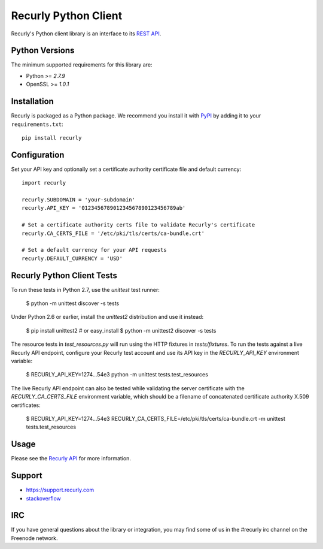 *********************
Recurly Python Client
*********************
.. image:: https://travis-ci.org/recurly/recurly-client-python.png?branch=master
 :target: https://travis-ci.org/recurly/recurly-client-python

Recurly's Python client library is an interface to its `REST API <https://dev.recurly.com>`_.

Python Versions
---------------

The minimum supported requirements for this library are:

* Python >= `2.7.9`
* OpenSSL >= `1.0.1`

Installation
------------

Recurly is packaged as a Python package. We recommend you install it with
`PyPI <https://pypi.python.org/pypi>`_ by adding it to your ``requirements.txt``::

   pip install recurly


Configuration
-------------

Set your API key and optionally set a certificate authority certificate file and default currency::

   import recurly

   recurly.SUBDOMAIN = 'your-subdomain'
   recurly.API_KEY = '012345678901234567890123456789ab'

   # Set a certificate authority certs file to validate Recurly's certificate
   recurly.CA_CERTS_FILE = '/etc/pki/tls/certs/ca-bundle.crt'

   # Set a default currency for your API requests
   recurly.DEFAULT_CURRENCY = 'USD'


Recurly Python Client Tests
---------------------------

To run these tests in Python 2.7, use the `unittest` test runner:

    $ python -m unittest discover -s tests

Under Python 2.6 or earlier, install the `unittest2` distribution and use it
instead:

    $ pip install unittest2  # or easy_install
    $ python -m unittest2 discover -s tests

The resource tests in `test_resources.py` will run using the HTTP fixtures in
`tests/fixtures`. To run the tests against a live Recurly API endpoint,
configure your Recurly test account and use its API key in the
`RECURLY_API_KEY` environment variable:

    $ RECURLY_API_KEY=1274...54e3 python -m unittest tests.test_resources

The live Recurly API endpoint can also be tested while validating the server
certificate with the `RECURLY_CA_CERTS_FILE` environment variable, which should
be a filename of concatenated certificate authority X.509 certificates:

    $ RECURLY_API_KEY=1274...54e3 RECURLY_CA_CERTS_FILE=/etc/pki/tls/certs/ca-bundle.crt -m unittest tests.test_resources


Usage
-----

Please see the `Recurly API <https://dev.recurly.com/docs/getting-started>`_ for more information.


Support
-------

- `https://support.recurly.com <https://support.recurly.com>`_
- `stackoverflow <http://stackoverflow.com/questions/tagged/recurly>`_

IRC
---

If you have general questions about the library or integration, you may find some of us in the #recurly irc channel on the Freenode network.
